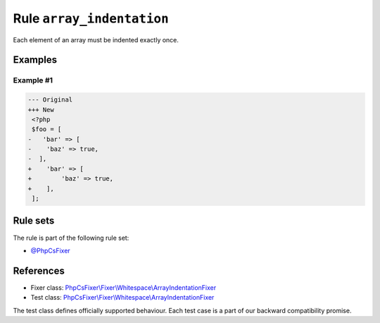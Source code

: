 ==========================
Rule ``array_indentation``
==========================

Each element of an array must be indented exactly once.

Examples
--------

Example #1
~~~~~~~~~~

.. code-block:: diff

   --- Original
   +++ New
    <?php
    $foo = [
   -   'bar' => [
   -    'baz' => true,
   -  ],
   +    'bar' => [
   +        'baz' => true,
   +    ],
    ];

Rule sets
---------

The rule is part of the following rule set:

- `@PhpCsFixer <./../../ruleSets/PhpCsFixer.rst>`_

References
----------

- Fixer class: `PhpCsFixer\\Fixer\\Whitespace\\ArrayIndentationFixer <./../../../src/Fixer/Whitespace/ArrayIndentationFixer.php>`_
- Test class: `PhpCsFixer\\Fixer\\Whitespace\\ArrayIndentationFixer <./../../../tests/Fixer/Whitespace/ArrayIndentationFixerTest.php>`_

The test class defines officially supported behaviour. Each test case is a part of our backward compatibility promise.
